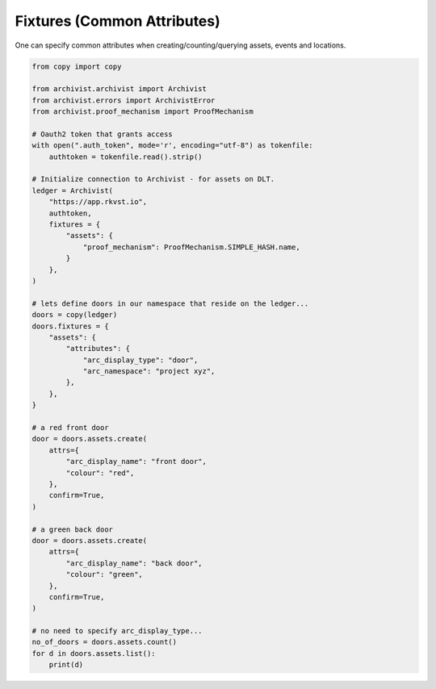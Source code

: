 .. _fixturesref:

Fixtures (Common Attributes)
=============================================

One can specify common attributes when creating/counting/querying assets, events
and locations.

.. code-block:: python
    
    from copy import copy

    from archivist.archivist import Archivist
    from archivist.errors import ArchivistError
    from archivist.proof_mechanism import ProofMechanism
    
    # Oauth2 token that grants access
    with open(".auth_token", mode='r', encoding="utf-8") as tokenfile:
        authtoken = tokenfile.read().strip()
    
    # Initialize connection to Archivist - for assets on DLT.
    ledger = Archivist(
        "https://app.rkvst.io",
        authtoken,
        fixtures = {
            "assets": {
                "proof_mechanism": ProofMechanism.SIMPLE_HASH.name,
            }
        },
    )
    
    # lets define doors in our namespace that reside on the ledger...
    doors = copy(ledger)
    doors.fixtures = {
        "assets": {
            "attributes": {
                "arc_display_type": "door",
                "arc_namespace": "project xyz",
            },
        },
    }

    # a red front door
    door = doors.assets.create(
        attrs={
            "arc_display_name": "front door",
            "colour": "red",
        },
        confirm=True,
    )

    # a green back door
    door = doors.assets.create(
        attrs={
            "arc_display_name": "back door",
            "colour": "green",
        },
        confirm=True,
    )

    # no need to specify arc_display_type...
    no_of_doors = doors.assets.count()
    for d in doors.assets.list():
        print(d)


